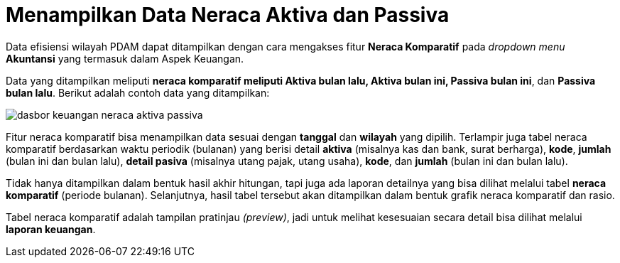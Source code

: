 = Menampilkan Data Neraca Aktiva dan Passiva

Data efisiensi wilayah PDAM dapat ditampilkan dengan cara mengakses fitur *Neraca Komparatif* pada _dropdown menu_ *Akuntansi* yang termasuk dalam Aspek Keuangan. 

Data yang ditampilkan meliputi *neraca komparatif meliputi Aktiva bulan lalu, Aktiva bulan ini, Passiva bulan ini*, dan *Passiva bulan lalu*. Berikut adalah contoh data yang ditampilkan: 

image::../images-dasbor/dasbor-keuangan-neraca-aktiva-passiva.png[align="center"]

Fitur neraca komparatif bisa menampilkan data sesuai dengan *tanggal* dan *wilayah* yang dipilih. Terlampir juga tabel neraca komparatif berdasarkan waktu periodik (bulanan) yang berisi detail *aktiva* (misalnya kas dan bank, surat berharga), *kode*, *jumlah* (bulan ini dan bulan lalu), *detail pasiva* (misalnya utang pajak, utang usaha), *kode*, dan *jumlah* (bulan ini dan bulan lalu).

Tidak hanya ditampilkan dalam bentuk hasil akhir hitungan, tapi juga ada laporan detailnya yang bisa dilihat melalui tabel *neraca komparatif* (periode bulanan). Selanjutnya, hasil tabel tersebut akan ditampilkan dalam bentuk grafik neraca komparatif dan rasio.  

Tabel neraca komparatif adalah tampilan pratinjau _(preview)_, jadi untuk melihat kesesuaian secara detail bisa dilihat melalui *laporan keuangan*.